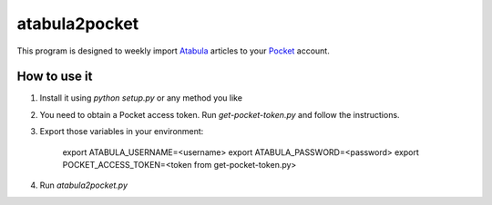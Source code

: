 ============
 atabula2pocket
============

This program is designed to weekly import Atabula_ articles to your Pocket_
account.

.. _Atabula: https://atabula.com
.. _Pocket: https://pocket.co

How to use it
-------------

1. Install it using `python setup.py` or any method you like
2. You need to obtain a Pocket access token. Run `get-pocket-token.py` and
   follow the instructions.
3. Export those variables in your environment:

    export ATABULA_USERNAME=<username>
    export ATABULA_PASSWORD=<password>
    export POCKET_ACCESS_TOKEN=<token from get-pocket-token.py>

4. Run `atabula2pocket.py`

